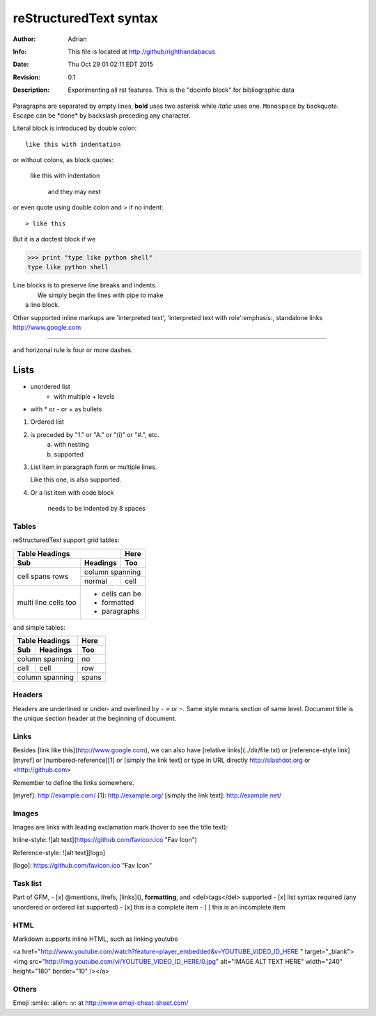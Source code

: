 =======================
reStructuredText syntax
=======================
:Author: Adrian
:Info: This file is located at http://github/righthandabacus
:Date: Thu Oct 29 01:02:11 EDT 2015
:Revision: 0.1
:Description: Experimenting all rst features. This is the "docinfo block" for bibliographic data

Paragraphs are separated by empty lines, **bold** uses two asterisk while *italic* uses one. ``Monospace`` by backquote. Escape can be \*done\* by backslash preceding any character.

Literal block is introduced by double colon::

    like this with indentation

or without colons, as block quotes:

    like this with indentation
    
        and they may nest

or even quote using double colon and > if no indent::

> like this

But it is a doctest block if we

>>> print "type like python shell"
type like python shell

| Line blocks is to preserve line breaks and indents.
|     We simply begin the lines with pipe to make
|  a line block.

Other supported inline markups are 'interpreted text', 'interpreted text with role':emphasis:, standalone links http://www.google.com

----

and horizonal rule is four or more dashes.

.. Two leading dots marks comment, which will not be shown in output
   but preserved in raw text. (comment text can be empty too)


Lists
=====
* unordered list
   - with multiple
     + levels
* with \* or - or + as bullets

1. Ordered list
2. is preceded by "1." or "A." or "(i)" or "#.", etc.
    a. with nesting
    b. supported
3. List item in paragraph form or multiple lines.

   Like this one, is also supported.
4. Or a list item with code block

        needs to be indented by 8 spaces


Tables
------
reStructuredText support grid tables:

+-------+----------+------+
| Table Headings   | Here |
+-------+----------+------+
| Sub   | Headings | Too  |
+=======+==========+======+
| cell  | column spanning |
+ spans +----------+------+
| rows  | normal   | cell |
+-------+----------+------+
| multi | * cells can be  |
| line  | * formatted     |
| cells | * paragraphs    |
| too   |                 |
+-------+-----------------+

and simple tables:

===== ========= =====
Table Headings  Here
--------------- -----
Sub   Headings  Too
===== ========= =====
column spanning no
--------------- -----
cell  cell      row
column spanning spans
=============== =====


Headers
-------
Headers are underlined or under- and overlined by ``-`` ``=`` or ``~``. Same style means section of same level. Document title is the unique section header at the beginning of document.


Links
-----
Besides [link like this](http://www.google.com), we can also have [relative links](../dir/file.txt) or [reference-style link][myref] or [numbered-reference][1] or [simply the link text] or type in URL directly http://slashdot.org or <http://github.com>

Remember to define the links somewhere.

[myref]: http://example.com/
[1]: http://example.org/
[simply the link text]: http://example.net/


Images
------
Images are links with leading exclamation mark (hover to see the title text):

Inline-style: 
![alt text](https://github.com/favicon.ico "Fav Icon")

Reference-style: 
![alt text][logo]

[logo]: https://github.com/favicon.ico "Fav Icon"


Task list
---------
Part of GFM,
- [x] @mentions, #refs, [links](), **formatting**, and <del>tags</del> supported
- [x] list syntax required (any unordered or ordered list supported)
- [x] this is a complete item
- [ ] this is an incomplete item

HTML
----
Markdown supports inline HTML, such as linking youtube

<a href="http://www.youtube.com/watch?feature=player_embedded&v=YOUTUBE_VIDEO_ID_HERE
" target="_blank"><img src="http://img.youtube.com/vi/YOUTUBE_VIDEO_ID_HERE/0.jpg" 
alt="IMAGE ALT TEXT HERE" width="240" height="180" border="10" /></a>


Others
------
Emoji :smile: :alien: :v: at http://www.emoji-cheat-sheet.com/
